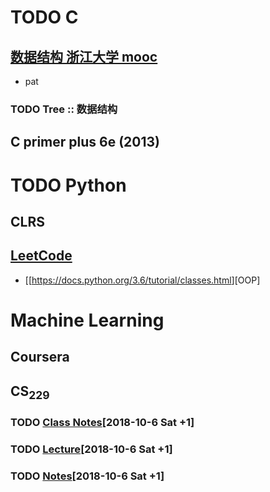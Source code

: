 
* TODO C    
** [[https://www.icourse163.org/learn/ZJU-93001?tid=1003013004#/learn/announce][数据结构 浙江大学 mooc]]
    - pat
*** TODO Tree :: 数据结构
** C primer plus 6e (2013)

* TODO Python
** CLRS
** [[https://leetcode.com/problemset/all/][LeetCode]]
    - [[https://docs.python.org/3.6/tutorial/classes.html][OOP]

* Machine Learning
** Coursera
** CS_229
*** TODO [[http://cs229.stanford.edu/syllabus.html][Class Notes]][2018-10-6 Sat +1]
*** TODO [[https://see.stanford.edu/Course/CS229][Lecture]][2018-10-6 Sat +1]
*** TODO [[https://www.overleaf.com/project][Notes]][2018-10-6 Sat +1]